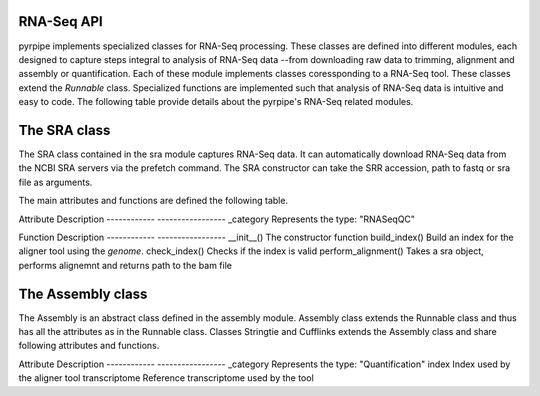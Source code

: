 RNA-Seq API
------------

pyrpipe implements specialized classes for RNA-Seq processing. These classes are defined into different modules, each designed to capture steps integral to 
analysis of RNA-Seq data --from downloading raw data to trimming, alignment and assembly or quantification.
Each of these module implements classes coressponding to a RNA-Seq tool. These classes extend the `Runnable` class.
Specialized functions are implemented such that analysis of RNA-Seq data is intuitive and easy to code.
The following table provide details about the pyrpipe's RNA-Seq related modules.

======  =====  =======
Module  Class  Purpose
---------   ------------         ----------------
assembly    Assembly              Abstract class to represent Assebler type
assembly    Stringtie             API to Stringtie
assembly    Cufflinks             API to Cufflinks
mapping     Aligner               Abstract class for Aligner type
mapping     Star                  API to Star
mapping     Bowtie2               API to Bowtie2
mapping     Hisat2                API to Hisat2
qc          RNASeqQC              Abstract class for RNASeqQC type (quality control and trimming)
qc          Trimgalore            API to Trim Galore
qc          BBmap                 API to bbduk.sh
quant       Quant                 Abstract class for Quantification type
quant       Salmon                API to Salmon
quant       Kallisto              API to Kallisto
sra         SRA                   Class to represent RNA-Seq data and API to NCBI SRA-Tools
tools       Samtools              API to Samtools and other commonly used tools
==========      ===========          ===================


The SRA class
--------------
The SRA class contained in the sra module captures RNA-Seq data.
It can automatically download RNA-Seq data from the NCBI SRA servers via the prefetch command.
The SRA constructor can take the SRR accession, path to fastq or sra file as arguments.

The main attributes and functions are defined the following table.

============        ====================
Attribute            Description
------------        -----------------
fastq_path          Path to the fastq file. If single end this is the only fastq file.
fastq2_path         Path to the second fastq file for paired end data.
sra_path            Path to the sra file
srr_accession       The SRR accession for RNA-Seq run
layout              RNA-Seq layout, auto determined by SRA class.
bam_path            Path to bam file after running the align() function
gtf                 Path to the gtf file after running assemble() function


============        ====================
Function            Description
------------        -----------------
__init__()          This is the constructor. It can take SRR accession, path to fastq files, or sra file as input. If accession if provided as input the files are downloaded via prefetch if they aren't preset on disk. It will automatically handle single-end and paired-end data.
download_sra()      This function downloads the sra file via prefetch.
download_fastq()    This function runs fasterq-dump on the sra file downloaded via prefetch.
sra_exists()        Check if fastq sra files are present
fastq_exists()      Check if fastq file exists
delete_sra()        Delete the sra file
delete_fastq()      Delete the fastq files
trim()              This function takes a RNASeqQC type object and performs trimming. The trimmed fastq files are then stored in fastq_path and fastq2_path.
align()             This function takes an Aligner type object and performs read alignemnt. The BAM file returned is stored in bam_path attribute.
assemble()          This function takes an Assembly type object and performs transcript assembly. The result is soted on the SRA object as gtf attributes
quant()             This function takes a Quantification type object and performs quant.

The RNASeqQC class
-------------------

The RNASeqQC is an abstract class defined in the qc module. RNASeqQC class extends the Runnable class and thus has all the attributes as in the Runnable class.
Classes Trimgalore and BBmap extends RNASeqQC class and share following attributes and functions.

============        ====================
Attribute            Description
------------        -----------------
_category           Represents the type: "RNASeqQC"

============        ====================
Function            Description
------------        -----------------
__init__()          The constructor function
perform_qc()        Takes a SRA object, performs qc and returns path to resultant fastq files


The Aligner class
-------------------
The Aligner is an abstract class defined in the mapping module. Aligner class extends the Runnable class and thus has all the attributes as in the Runnable class.
Classes Star, Hisat2 and Bowtie2 extends the Aligner class and share following attributes and functions.

============        ====================
Attribute            Description
------------        -----------------
_category           Represents the type: "Aligner"
index               Index used by the aligner tool
genome              Reference genome used by the tool

============        ====================
Function            Description
------------        -----------------
__init__()          The constructor function
build_index()       Build an index for the aligner tool using the `genome`.
check_index()       Checks if the index is valid
perform_alignment() Takes a sra object, performs alignemnt and returns path to the bam file


The Assembly class
-------------------
The Assembly is an abstract class defined in the assembly module. Assembly class extends the Runnable class and thus has all the attributes as in the Runnable class.
Classes Stringtie and Cufflinks extends the Assembly class and share following attributes and functions.

============        ====================
Attribute            Description
------------        -----------------
_category           Represents the type: "Assembler"


============        ====================
Function            Description
------------        -----------------
__init__()          The constructor function
perform_assembly()  Takes a SRA object, performs transcript assembly and returns path to resultant gtf/gff files



The Quant class
-------------------
The Quant is an abstract class defined in the quant module. Quant class extends the Runnable class and thus has all the attributes as in the Runnable class.
Classes Salmon and Kallisto extends the Quant class and share following attributes and functions.


============        ====================
Attribute            Description
------------        -----------------
_category           Represents the type: "Quantification"
index               Index used by the aligner tool
transcriptome       Reference transcriptome used by the tool


============        ====================
Function            Description
------------        -----------------
__init__()          The constructor function
build_index()       Build an index for the quantification tool using the `transcriptome`.
check_index()       Checks if the index is valid
perform_quant()     Takes a sra object, performs quantification and returns path to the quantification results file







